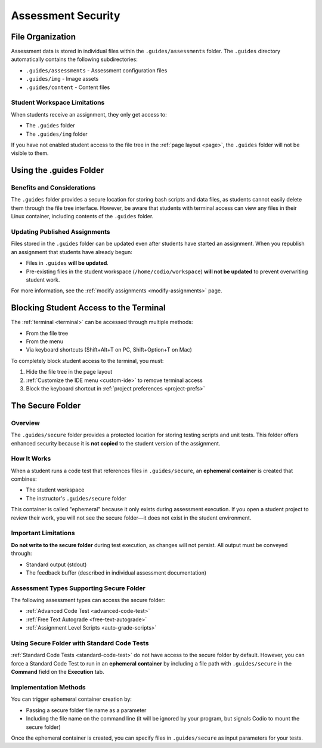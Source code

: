 .. meta::
   :description: Storing code tests and solutions securely.
   
.. _assessment-security:

Assessment Security
====================

File Organization
-----------------

Assessment data is stored in individual files within the ``.guides/assessments`` folder. The ``.guides`` directory automatically contains the following subdirectories:

- ``.guides/assessments`` - Assessment configuration files
- ``.guides/img`` - Image assets
- ``.guides/content`` - Content files

Student Workspace Limitations
~~~~~~~~~~~~~~~~~~~~~~~~~~~~~

When students receive an assignment, they only get access to:

- The ``.guides`` folder
- The ``.guides/img`` folder

If you have not enabled student access to the file tree in the :ref:`page layout <page>`, the ``.guides`` folder will not be visible to them.



Using the .guides Folder
------------------------


Benefits and Considerations
~~~~~~~~~~~~~~~~~~~~~~~~~~~

The ``.guides`` folder provides a secure location for storing bash scripts and data files, as students cannot easily delete them through the file tree interface. However, be aware that students with terminal access can view any files in their Linux container, including contents of the ``.guides`` folder.

Updating Published Assignments
~~~~~~~~~~~~~~~~~~~~~~~~~~~~~~

Files stored in the ``.guides`` folder can be updated even after students have started an assignment. When you republish an assignment that students have already begun:

- Files in ``.guides`` **will be updated**.
- Pre-existing files in the student workspace (``/home/codio/workspace``) **will not be updated** to prevent overwriting student work.

For more information, see the :ref:`modify assignments <modify-assignments>` page.



Blocking Student Access to the Terminal
---------------------------------------


The :ref:`terminal <terminal>` can be accessed through multiple methods:

- From the file tree
- From the menu
- Via keyboard shortcuts (Shift+Alt+T on PC, Shift+Option+T on Mac)

To completely block student access to the terminal, you must:

1. Hide the file tree in the page layout
2. :ref:`Customize the IDE menu <custom-ide>` to remove terminal access
3. Block the keyboard shortcut in :ref:`project preferences <project-prefs>`



The Secure Folder
-----------------

Overview
~~~~~~~~

The ``.guides/secure`` folder provides a protected location for storing testing scripts and unit tests. This folder offers enhanced security because it is **not copied** to the student version of the assignment.

How It Works
~~~~~~~~~~~~

When a student runs a code test that references files in ``.guides/secure``, an **ephemeral container** is created that combines:

- The student workspace
- The instructor's ``.guides/secure`` folder

This container is called "ephemeral" because it only exists during assessment execution. If you open a student project to review their work, you will not see the secure folder—it does not exist in the student environment.

Important Limitations
~~~~~~~~~~~~~~~~~~~~~


**Do not write to the secure folder** during test execution, as changes will not persist. All output must be conveyed through:

- Standard output (stdout)
- The feedback buffer (described in individual assessment documentation)

Assessment Types Supporting Secure Folder
~~~~~~~~~~~~~~~~~~~~~~~~~~~~~~~~~~~~~~~~~

The following assessment types can access the secure folder:

- :ref:`Advanced Code Test <advanced-code-test>`
- :ref:`Free Text Autograde <free-text-autograde>`
- :ref:`Assignment Level Scripts <auto-grade-scripts>`

Using Secure Folder with Standard Code Tests
~~~~~~~~~~~~~~~~~~~~~~~~~~~~~~~~~~~~~~~~~~~~

:ref:`Standard Code Tests <standard-code-test>` do not have access to the secure folder by default. However, you can force a Standard Code Test to run in an **ephemeral container** by including a file path with ``.guides/secure`` in the **Command** field on the **Execution** tab.

Implementation Methods
~~~~~~~~~~~~~~~~~~~~~~

You can trigger ephemeral container creation by:

- Passing a secure folder file name as a parameter
- Including the file name on the command line (it will be ignored by your program, but signals Codio to mount the secure folder)

Once the ephemeral container is created, you can specify files in ``.guides/secure`` as input parameters for your tests.
